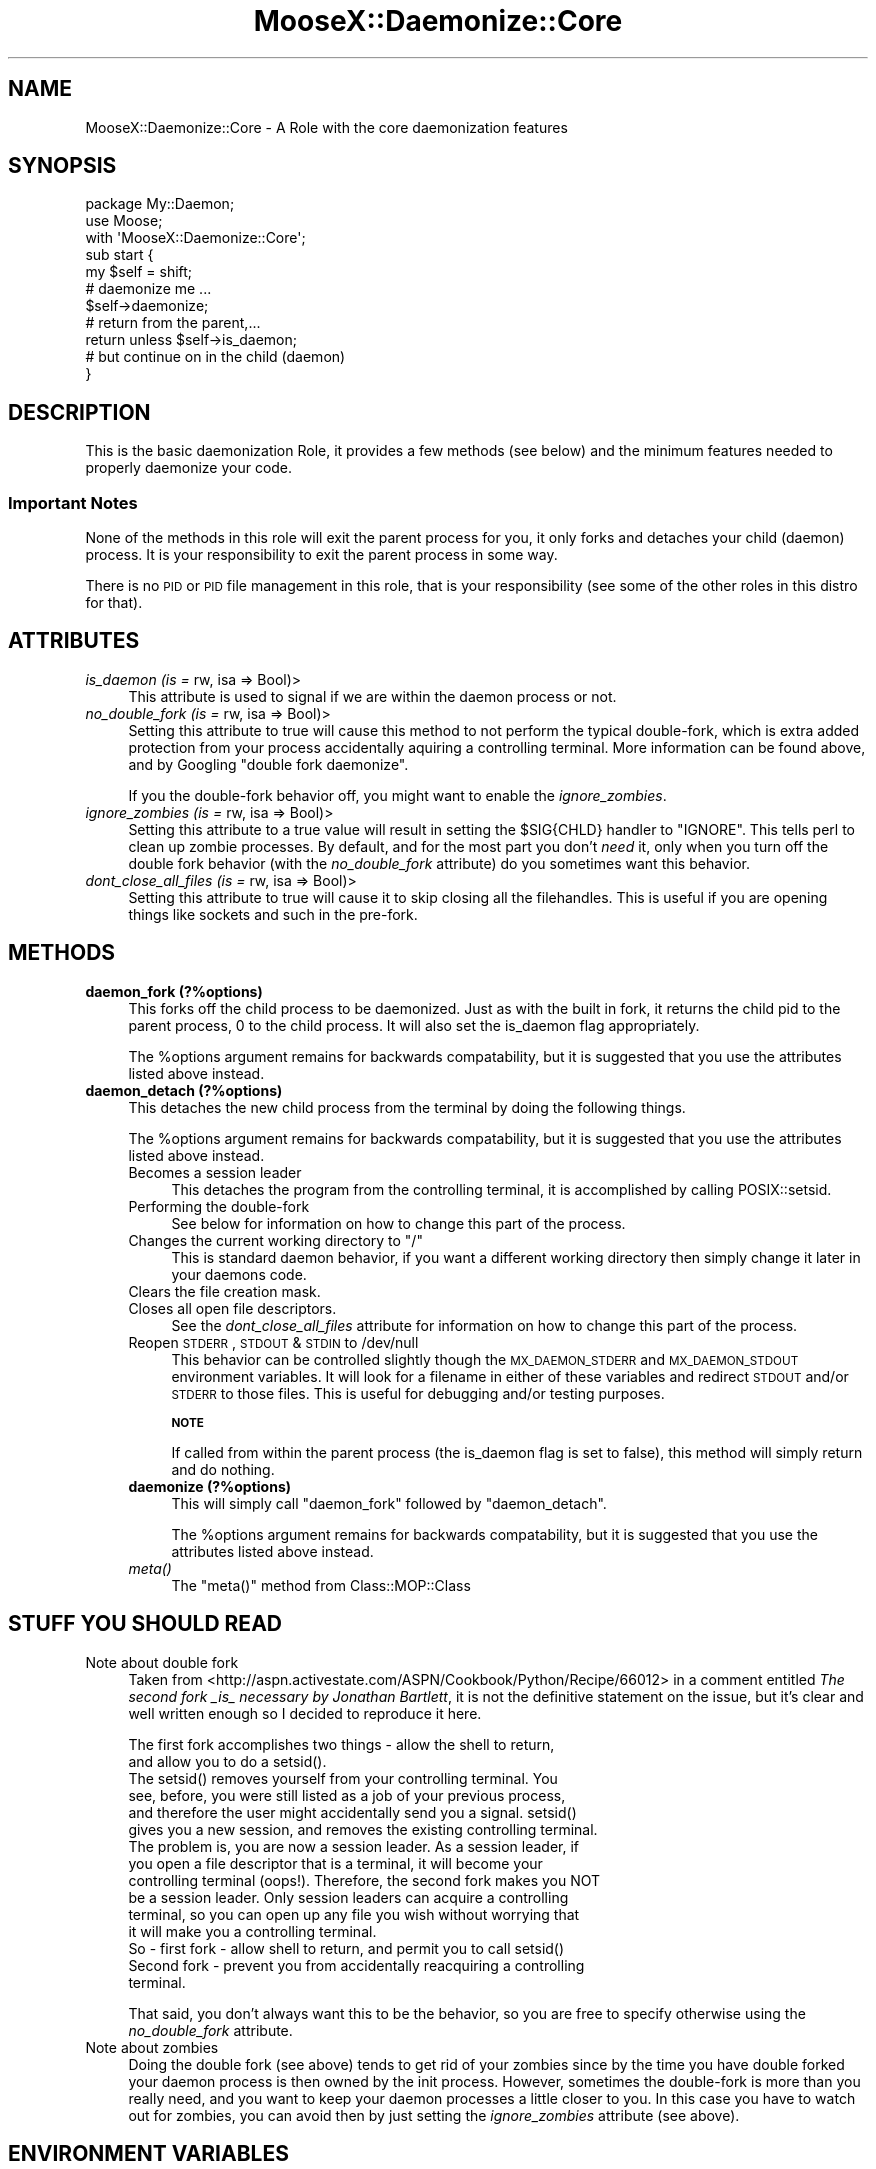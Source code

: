 .\" Automatically generated by Pod::Man 2.25 (Pod::Simple 3.16)
.\"
.\" Standard preamble:
.\" ========================================================================
.de Sp \" Vertical space (when we can't use .PP)
.if t .sp .5v
.if n .sp
..
.de Vb \" Begin verbatim text
.ft CW
.nf
.ne \\$1
..
.de Ve \" End verbatim text
.ft R
.fi
..
.\" Set up some character translations and predefined strings.  \*(-- will
.\" give an unbreakable dash, \*(PI will give pi, \*(L" will give a left
.\" double quote, and \*(R" will give a right double quote.  \*(C+ will
.\" give a nicer C++.  Capital omega is used to do unbreakable dashes and
.\" therefore won't be available.  \*(C` and \*(C' expand to `' in nroff,
.\" nothing in troff, for use with C<>.
.tr \(*W-
.ds C+ C\v'-.1v'\h'-1p'\s-2+\h'-1p'+\s0\v'.1v'\h'-1p'
.ie n \{\
.    ds -- \(*W-
.    ds PI pi
.    if (\n(.H=4u)&(1m=24u) .ds -- \(*W\h'-12u'\(*W\h'-12u'-\" diablo 10 pitch
.    if (\n(.H=4u)&(1m=20u) .ds -- \(*W\h'-12u'\(*W\h'-8u'-\"  diablo 12 pitch
.    ds L" ""
.    ds R" ""
.    ds C` ""
.    ds C' ""
'br\}
.el\{\
.    ds -- \|\(em\|
.    ds PI \(*p
.    ds L" ``
.    ds R" ''
'br\}
.\"
.\" Escape single quotes in literal strings from groff's Unicode transform.
.ie \n(.g .ds Aq \(aq
.el       .ds Aq '
.\"
.\" If the F register is turned on, we'll generate index entries on stderr for
.\" titles (.TH), headers (.SH), subsections (.SS), items (.Ip), and index
.\" entries marked with X<> in POD.  Of course, you'll have to process the
.\" output yourself in some meaningful fashion.
.ie \nF \{\
.    de IX
.    tm Index:\\$1\t\\n%\t"\\$2"
..
.    nr % 0
.    rr F
.\}
.el \{\
.    de IX
..
.\}
.\"
.\" Accent mark definitions (@(#)ms.acc 1.5 88/02/08 SMI; from UCB 4.2).
.\" Fear.  Run.  Save yourself.  No user-serviceable parts.
.    \" fudge factors for nroff and troff
.if n \{\
.    ds #H 0
.    ds #V .8m
.    ds #F .3m
.    ds #[ \f1
.    ds #] \fP
.\}
.if t \{\
.    ds #H ((1u-(\\\\n(.fu%2u))*.13m)
.    ds #V .6m
.    ds #F 0
.    ds #[ \&
.    ds #] \&
.\}
.    \" simple accents for nroff and troff
.if n \{\
.    ds ' \&
.    ds ` \&
.    ds ^ \&
.    ds , \&
.    ds ~ ~
.    ds /
.\}
.if t \{\
.    ds ' \\k:\h'-(\\n(.wu*8/10-\*(#H)'\'\h"|\\n:u"
.    ds ` \\k:\h'-(\\n(.wu*8/10-\*(#H)'\`\h'|\\n:u'
.    ds ^ \\k:\h'-(\\n(.wu*10/11-\*(#H)'^\h'|\\n:u'
.    ds , \\k:\h'-(\\n(.wu*8/10)',\h'|\\n:u'
.    ds ~ \\k:\h'-(\\n(.wu-\*(#H-.1m)'~\h'|\\n:u'
.    ds / \\k:\h'-(\\n(.wu*8/10-\*(#H)'\z\(sl\h'|\\n:u'
.\}
.    \" troff and (daisy-wheel) nroff accents
.ds : \\k:\h'-(\\n(.wu*8/10-\*(#H+.1m+\*(#F)'\v'-\*(#V'\z.\h'.2m+\*(#F'.\h'|\\n:u'\v'\*(#V'
.ds 8 \h'\*(#H'\(*b\h'-\*(#H'
.ds o \\k:\h'-(\\n(.wu+\w'\(de'u-\*(#H)/2u'\v'-.3n'\*(#[\z\(de\v'.3n'\h'|\\n:u'\*(#]
.ds d- \h'\*(#H'\(pd\h'-\w'~'u'\v'-.25m'\f2\(hy\fP\v'.25m'\h'-\*(#H'
.ds D- D\\k:\h'-\w'D'u'\v'-.11m'\z\(hy\v'.11m'\h'|\\n:u'
.ds th \*(#[\v'.3m'\s+1I\s-1\v'-.3m'\h'-(\w'I'u*2/3)'\s-1o\s+1\*(#]
.ds Th \*(#[\s+2I\s-2\h'-\w'I'u*3/5'\v'-.3m'o\v'.3m'\*(#]
.ds ae a\h'-(\w'a'u*4/10)'e
.ds Ae A\h'-(\w'A'u*4/10)'E
.    \" corrections for vroff
.if v .ds ~ \\k:\h'-(\\n(.wu*9/10-\*(#H)'\s-2\u~\d\s+2\h'|\\n:u'
.if v .ds ^ \\k:\h'-(\\n(.wu*10/11-\*(#H)'\v'-.4m'^\v'.4m'\h'|\\n:u'
.    \" for low resolution devices (crt and lpr)
.if \n(.H>23 .if \n(.V>19 \
\{\
.    ds : e
.    ds 8 ss
.    ds o a
.    ds d- d\h'-1'\(ga
.    ds D- D\h'-1'\(hy
.    ds th \o'bp'
.    ds Th \o'LP'
.    ds ae ae
.    ds Ae AE
.\}
.rm #[ #] #H #V #F C
.\" ========================================================================
.\"
.IX Title "MooseX::Daemonize::Core 3"
.TH MooseX::Daemonize::Core 3 "2013-05-13" "perl v5.14.2" "User Contributed Perl Documentation"
.\" For nroff, turn off justification.  Always turn off hyphenation; it makes
.\" way too many mistakes in technical documents.
.if n .ad l
.nh
.SH "NAME"
MooseX::Daemonize::Core \- A Role with the core daemonization features
.SH "SYNOPSIS"
.IX Header "SYNOPSIS"
.Vb 2
\&  package My::Daemon;
\&  use Moose;
\&
\&  with \*(AqMooseX::Daemonize::Core\*(Aq;
\&
\&  sub start {
\&      my $self = shift;
\&      # daemonize me ...
\&      $self\->daemonize;
\&      # return from the parent,...
\&      return unless $self\->is_daemon;
\&      # but continue on in the child (daemon)
\&  }
.Ve
.SH "DESCRIPTION"
.IX Header "DESCRIPTION"
This is the basic daemonization Role, it provides a few methods (see
below) and the minimum features needed to properly daemonize your code.
.SS "Important Notes"
.IX Subsection "Important Notes"
None of the methods in this role will exit the parent process for you,
it only forks and detaches your child (daemon) process. It is your
responsibility to exit the parent process in some way.
.PP
There is no \s-1PID\s0 or \s-1PID\s0 file management in this role, that is your
responsibility (see some of the other roles in this distro for that).
.SH "ATTRIBUTES"
.IX Header "ATTRIBUTES"
.IP "\fIis_daemon (is =\fR rw, isa => Bool)>" 4
.IX Item "is_daemon (is = rw, isa => Bool)>"
This attribute is used to signal if we are within the
daemon process or not.
.IP "\fIno_double_fork (is =\fR rw, isa => Bool)>" 4
.IX Item "no_double_fork (is = rw, isa => Bool)>"
Setting this attribute to true will cause this method to not perform the
typical double-fork, which is extra added protection from your process
accidentally aquiring a controlling terminal. More information can be
found above, and by Googling \*(L"double fork daemonize\*(R".
.Sp
If you the double-fork behavior off, you might want to enable the
\&\fIignore_zombies\fR.
.IP "\fIignore_zombies (is =\fR rw, isa => Bool)>" 4
.IX Item "ignore_zombies (is = rw, isa => Bool)>"
Setting this attribute to a true value will result in setting the \f(CW$SIG{CHLD}\fR
handler to \f(CW\*(C`IGNORE\*(C'\fR. This tells perl to clean up zombie processes. By
default, and for the most part you don't \fIneed\fR it, only when you turn off
the double fork behavior (with the \fIno_double_fork\fR attribute)
do you sometimes want this behavior.
.IP "\fIdont_close_all_files (is =\fR rw, isa => Bool)>" 4
.IX Item "dont_close_all_files (is = rw, isa => Bool)>"
Setting this attribute to true will cause it to skip closing all the
filehandles. This is useful if you are opening things like sockets
and such in the pre-fork.
.SH "METHODS"
.IX Header "METHODS"
.IP "\fBdaemon_fork (?%options)\fR" 4
.IX Item "daemon_fork (?%options)"
This forks off the child process to be daemonized. Just as with
the built in fork, it returns the child pid to the parent process,
0 to the child process. It will also set the is_daemon flag
appropriately.
.Sp
The \f(CW%options\fR argument remains for backwards compatability, but
it is suggested that you use the attributes listed above instead.
.IP "\fBdaemon_detach (?%options)\fR" 4
.IX Item "daemon_detach (?%options)"
This detaches the new child process from the terminal by doing
the following things.
.Sp
The \f(CW%options\fR argument remains for backwards compatability, but
it is suggested that you use the attributes listed above instead.
.RS 4
.IP "Becomes a session leader" 4
.IX Item "Becomes a session leader"
This detaches the program from the controlling terminal, it is
accomplished by calling POSIX::setsid.
.IP "Performing the double-fork" 4
.IX Item "Performing the double-fork"
See below for information on how to change this part of the process.
.ie n .IP "Changes the current working directory to ""/""" 4
.el .IP "Changes the current working directory to ``/''" 4
.IX Item "Changes the current working directory to /"
This is standard daemon behavior, if you want a different working
directory then simply change it later in your daemons code.
.IP "Clears the file creation mask." 4
.IX Item "Clears the file creation mask."
.PD 0
.IP "Closes all open file descriptors." 4
.IX Item "Closes all open file descriptors."
.PD
See the \fIdont_close_all_files\fR attribute for information on how to
change this part of the process.
.IP "Reopen \s-1STDERR\s0, \s-1STDOUT\s0 & \s-1STDIN\s0 to /dev/null" 4
.IX Item "Reopen STDERR, STDOUT & STDIN to /dev/null"
This behavior can be controlled slightly though the \s-1MX_DAEMON_STDERR\s0
and \s-1MX_DAEMON_STDOUT\s0 environment variables. It will look for a filename
in either of these variables and redirect \s-1STDOUT\s0 and/or \s-1STDERR\s0 to those
files. This is useful for debugging and/or testing purposes.
.Sp
\&\fB\s-1NOTE\s0\fR
.Sp
If called from within the parent process (the is_daemon flag is set to
false), this method will simply return and do nothing.
.IP "\fBdaemonize (?%options)\fR" 4
.IX Item "daemonize (?%options)"
This will simply call \f(CW\*(C`daemon_fork\*(C'\fR followed by \f(CW\*(C`daemon_detach\*(C'\fR.
.Sp
The \f(CW%options\fR argument remains for backwards compatability, but
it is suggested that you use the attributes listed above instead.
.IP "\fImeta()\fR" 4
.IX Item "meta()"
The \f(CW\*(C`meta()\*(C'\fR method from Class::MOP::Class
.RE
.RS 4
.RE
.SH "STUFF YOU SHOULD READ"
.IX Header "STUFF YOU SHOULD READ"
.IP "Note about double fork" 4
.IX Item "Note about double fork"
Taken from <http://aspn.activestate.com/ASPN/Cookbook/Python/Recipe/66012>
in a comment entitled \fIThe second fork _is_ necessary by Jonathan Bartlett\fR,
it is not the definitive statement on the issue, but it's clear and well
written enough so I decided to reproduce it here.
.Sp
.Vb 2
\&  The first fork accomplishes two things \- allow the shell to return,
\&  and allow you to do a setsid().
\&
\&  The setsid() removes yourself from your controlling terminal. You
\&  see, before, you were still listed as a job of your previous process,
\&  and therefore the user might accidentally send you a signal. setsid()
\&  gives you a new session, and removes the existing controlling terminal.
\&
\&  The problem is, you are now a session leader. As a session leader, if
\&  you open a file descriptor that is a terminal, it will become your
\&  controlling terminal (oops!). Therefore, the second fork makes you NOT
\&  be a session leader. Only session leaders can acquire a controlling
\&  terminal, so you can open up any file you wish without worrying that
\&  it will make you a controlling terminal.
\&
\&  So \- first fork \- allow shell to return, and permit you to call setsid()
\&
\&  Second fork \- prevent you from accidentally reacquiring a controlling
\&  terminal.
.Ve
.Sp
That said, you don't always want this to be the behavior, so you are
free to specify otherwise using the \fIno_double_fork\fR attribute.
.IP "Note about zombies" 4
.IX Item "Note about zombies"
Doing the double fork (see above) tends to get rid of your zombies since
by the time you have double forked your daemon process is then owned by
the init process. However, sometimes the double-fork is more than you
really need, and you want to keep your daemon processes a little closer
to you. In this case you have to watch out for zombies, you can avoid then
by just setting the \fIignore_zombies\fR attribute (see above).
.SH "ENVIRONMENT VARIABLES"
.IX Header "ENVIRONMENT VARIABLES"
These variables are best just used for debugging and/or testing, but
not used for actual logging. For that, you should reopen \s-1STDOUT/ERR\s0 on
your own.
.IP "\fB\s-1MX_DAEMON_STDOUT\s0\fR" 4
.IX Item "MX_DAEMON_STDOUT"
A filename to redirect the daemon \s-1STDOUT\s0 to.
.IP "\fB\s-1MX_DAEMON_STDERR\s0\fR" 4
.IX Item "MX_DAEMON_STDERR"
A filename to redirect the daemon \s-1STDERR\s0 to.
.SH "DEPENDENCIES"
.IX Header "DEPENDENCIES"
Moose::Role, \s-1POSIX\s0
.SH "INCOMPATIBILITIES"
.IX Header "INCOMPATIBILITIES"
None reported.
.SH "BUGS AND LIMITATIONS"
.IX Header "BUGS AND LIMITATIONS"
No bugs have been reported.
.PP
Please report any bugs or feature requests to
\&\f(CW\*(C`bug\-acme\-dahut\-call@rt.cpan.org\*(C'\fR, or through the web interface at
<http://rt.cpan.org>.
.SH "SEE ALSO"
.IX Header "SEE ALSO"
Proc::Daemon
.PP
This code is based \fB\s-1HEAVILY\s0\fR on Proc::Daemon, we originally
depended on it, but we needed some more flexibility, so instead
we just stole the code.
.SH "AUTHOR"
.IX Header "AUTHOR"
Stevan Little  \f(CW\*(C`<stevan.little@iinteractive.com>\*(C'\fR
.SH "LICENCE AND COPYRIGHT"
.IX Header "LICENCE AND COPYRIGHT"
Copyright (c) 2007\-2011, Chris Prather \f(CW\*(C`<perigrin@cpan.org>\*(C'\fR. All rights
reserved.
.PP
Portions heavily borrowed from Proc::Daemon which is copyright Earl Hood.
.PP
This module is free software; you can redistribute it and/or
modify it under the same terms as Perl itself. See perlartistic.
.SH "DISCLAIMER OF WARRANTY"
.IX Header "DISCLAIMER OF WARRANTY"
\&\s-1BECAUSE\s0 \s-1THIS\s0 \s-1SOFTWARE\s0 \s-1IS\s0 \s-1LICENSED\s0 \s-1FREE\s0 \s-1OF\s0 \s-1CHARGE\s0, \s-1THERE\s0 \s-1IS\s0 \s-1NO\s0 \s-1WARRANTY\s0
\&\s-1FOR\s0 \s-1THE\s0 \s-1SOFTWARE\s0, \s-1TO\s0 \s-1THE\s0 \s-1EXTENT\s0 \s-1PERMITTED\s0 \s-1BY\s0 \s-1APPLICABLE\s0 \s-1LAW\s0. \s-1EXCEPT\s0 \s-1WHEN\s0
\&\s-1OTHERWISE\s0 \s-1STATED\s0 \s-1IN\s0 \s-1WRITING\s0 \s-1THE\s0 \s-1COPYRIGHT\s0 \s-1HOLDERS\s0 \s-1AND/OR\s0 \s-1OTHER\s0 \s-1PARTIES\s0
\&\s-1PROVIDE\s0 \s-1THE\s0 \s-1SOFTWARE\s0 \*(L"\s-1AS\s0 \s-1IS\s0\*(R" \s-1WITHOUT\s0 \s-1WARRANTY\s0 \s-1OF\s0 \s-1ANY\s0 \s-1KIND\s0, \s-1EITHER\s0
\&\s-1EXPRESSED\s0 \s-1OR\s0 \s-1IMPLIED\s0, \s-1INCLUDING\s0, \s-1BUT\s0 \s-1NOT\s0 \s-1LIMITED\s0 \s-1TO\s0, \s-1THE\s0 \s-1IMPLIED\s0
\&\s-1WARRANTIES\s0 \s-1OF\s0 \s-1MERCHANTABILITY\s0 \s-1AND\s0 \s-1FITNESS\s0 \s-1FOR\s0 A \s-1PARTICULAR\s0 \s-1PURPOSE\s0. \s-1THE\s0
\&\s-1ENTIRE\s0 \s-1RISK\s0 \s-1AS\s0 \s-1TO\s0 \s-1THE\s0 \s-1QUALITY\s0 \s-1AND\s0 \s-1PERFORMANCE\s0 \s-1OF\s0 \s-1THE\s0 \s-1SOFTWARE\s0 \s-1IS\s0 \s-1WITH\s0
\&\s-1YOU\s0. \s-1SHOULD\s0 \s-1THE\s0 \s-1SOFTWARE\s0 \s-1PROVE\s0 \s-1DEFECTIVE\s0, \s-1YOU\s0 \s-1ASSUME\s0 \s-1THE\s0 \s-1COST\s0 \s-1OF\s0 \s-1ALL\s0
\&\s-1NECESSARY\s0 \s-1SERVICING\s0, \s-1REPAIR\s0, \s-1OR\s0 \s-1CORRECTION\s0.
.PP
\&\s-1IN\s0 \s-1NO\s0 \s-1EVENT\s0 \s-1UNLESS\s0 \s-1REQUIRED\s0 \s-1BY\s0 \s-1APPLICABLE\s0 \s-1LAW\s0 \s-1OR\s0 \s-1AGREED\s0 \s-1TO\s0 \s-1IN\s0 \s-1WRITING\s0
\&\s-1WILL\s0 \s-1ANY\s0 \s-1COPYRIGHT\s0 \s-1HOLDER\s0, \s-1OR\s0 \s-1ANY\s0 \s-1OTHER\s0 \s-1PARTY\s0 \s-1WHO\s0 \s-1MAY\s0 \s-1MODIFY\s0 \s-1AND/OR\s0
\&\s-1REDISTRIBUTE\s0 \s-1THE\s0 \s-1SOFTWARE\s0 \s-1AS\s0 \s-1PERMITTED\s0 \s-1BY\s0 \s-1THE\s0 \s-1ABOVE\s0 \s-1LICENCE\s0, \s-1BE\s0
\&\s-1LIABLE\s0 \s-1TO\s0 \s-1YOU\s0 \s-1FOR\s0 \s-1DAMAGES\s0, \s-1INCLUDING\s0 \s-1ANY\s0 \s-1GENERAL\s0, \s-1SPECIAL\s0, \s-1INCIDENTAL\s0,
\&\s-1OR\s0 \s-1CONSEQUENTIAL\s0 \s-1DAMAGES\s0 \s-1ARISING\s0 \s-1OUT\s0 \s-1OF\s0 \s-1THE\s0 \s-1USE\s0 \s-1OR\s0 \s-1INABILITY\s0 \s-1TO\s0 \s-1USE\s0
\&\s-1THE\s0 \s-1SOFTWARE\s0 (\s-1INCLUDING\s0 \s-1BUT\s0 \s-1NOT\s0 \s-1LIMITED\s0 \s-1TO\s0 \s-1LOSS\s0 \s-1OF\s0 \s-1DATA\s0 \s-1OR\s0 \s-1DATA\s0 \s-1BEING\s0
\&\s-1RENDERED\s0 \s-1INACCURATE\s0 \s-1OR\s0 \s-1LOSSES\s0 \s-1SUSTAINED\s0 \s-1BY\s0 \s-1YOU\s0 \s-1OR\s0 \s-1THIRD\s0 \s-1PARTIES\s0 \s-1OR\s0 A
\&\s-1FAILURE\s0 \s-1OF\s0 \s-1THE\s0 \s-1SOFTWARE\s0 \s-1TO\s0 \s-1OPERATE\s0 \s-1WITH\s0 \s-1ANY\s0 \s-1OTHER\s0 \s-1SOFTWARE\s0), \s-1EVEN\s0 \s-1IF\s0
\&\s-1SUCH\s0 \s-1HOLDER\s0 \s-1OR\s0 \s-1OTHER\s0 \s-1PARTY\s0 \s-1HAS\s0 \s-1BEEN\s0 \s-1ADVISED\s0 \s-1OF\s0 \s-1THE\s0 \s-1POSSIBILITY\s0 \s-1OF\s0
\&\s-1SUCH\s0 \s-1DAMAGES\s0.
